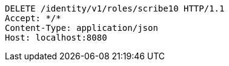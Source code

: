 [source,http,options="nowrap"]
----
DELETE /identity/v1/roles/scribe10 HTTP/1.1
Accept: */*
Content-Type: application/json
Host: localhost:8080

----